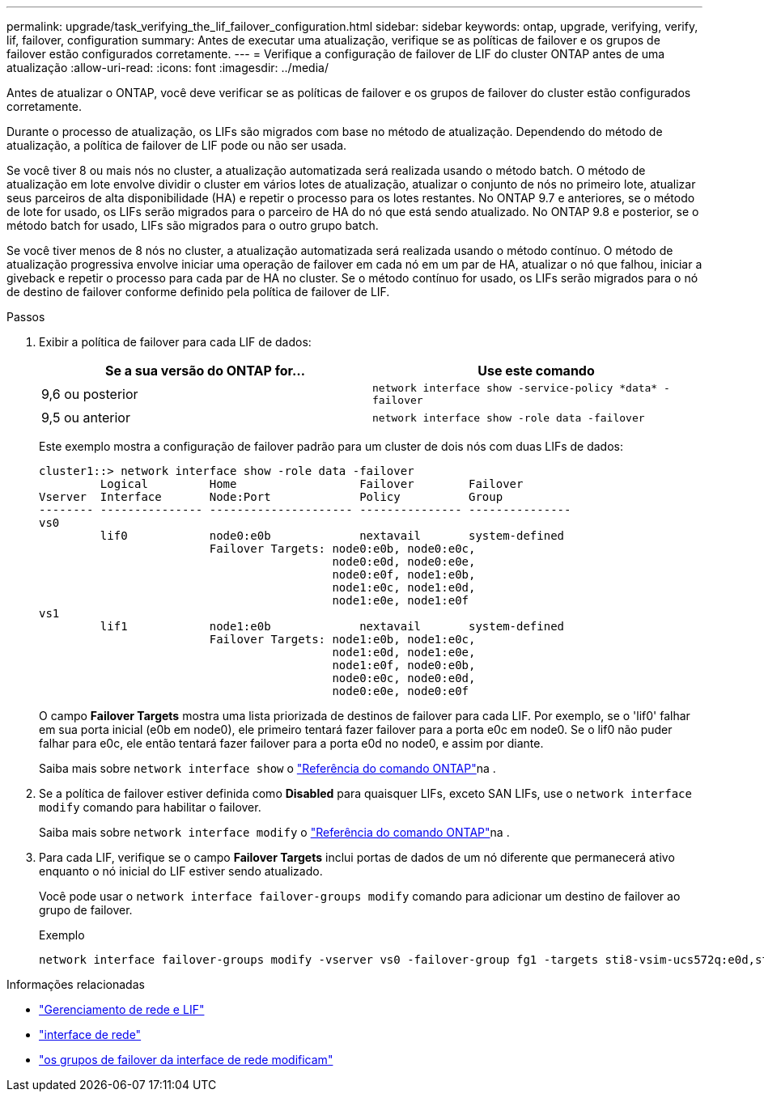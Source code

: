 ---
permalink: upgrade/task_verifying_the_lif_failover_configuration.html 
sidebar: sidebar 
keywords: ontap, upgrade, verifying, verify, lif, failover, configuration 
summary: Antes de executar uma atualização, verifique se as políticas de failover e os grupos de failover estão configurados corretamente. 
---
= Verifique a configuração de failover de LIF do cluster ONTAP antes de uma atualização
:allow-uri-read: 
:icons: font
:imagesdir: ../media/


[role="lead"]
Antes de atualizar o ONTAP, você deve verificar se as políticas de failover e os grupos de failover do cluster estão configurados corretamente.

Durante o processo de atualização, os LIFs são migrados com base no método de atualização. Dependendo do método de atualização, a política de failover de LIF pode ou não ser usada.

Se você tiver 8 ou mais nós no cluster, a atualização automatizada será realizada usando o método batch. O método de atualização em lote envolve dividir o cluster em vários lotes de atualização, atualizar o conjunto de nós no primeiro lote, atualizar seus parceiros de alta disponibilidade (HA) e repetir o processo para os lotes restantes. No ONTAP 9.7 e anteriores, se o método de lote for usado, os LIFs serão migrados para o parceiro de HA do nó que está sendo atualizado. No ONTAP 9.8 e posterior, se o método batch for usado, LIFs são migrados para o outro grupo batch.

Se você tiver menos de 8 nós no cluster, a atualização automatizada será realizada usando o método contínuo. O método de atualização progressiva envolve iniciar uma operação de failover em cada nó em um par de HA, atualizar o nó que falhou, iniciar a giveback e repetir o processo para cada par de HA no cluster. Se o método contínuo for usado, os LIFs serão migrados para o nó de destino de failover conforme definido pela política de failover de LIF.

.Passos
. Exibir a política de failover para cada LIF de dados:
+
[cols="2*"]
|===
| Se a sua versão do ONTAP for... | Use este comando 


| 9,6 ou posterior  a| 
`network interface show -service-policy \*data* -failover`



| 9,5 ou anterior  a| 
`network interface show -role data -failover`

|===
+
Este exemplo mostra a configuração de failover padrão para um cluster de dois nós com duas LIFs de dados:

+
[listing]
----
cluster1::> network interface show -role data -failover
         Logical         Home                  Failover        Failover
Vserver  Interface       Node:Port             Policy          Group
-------- --------------- --------------------- --------------- ---------------
vs0
         lif0            node0:e0b             nextavail       system-defined
                         Failover Targets: node0:e0b, node0:e0c,
                                           node0:e0d, node0:e0e,
                                           node0:e0f, node1:e0b,
                                           node1:e0c, node1:e0d,
                                           node1:e0e, node1:e0f
vs1
         lif1            node1:e0b             nextavail       system-defined
                         Failover Targets: node1:e0b, node1:e0c,
                                           node1:e0d, node1:e0e,
                                           node1:e0f, node0:e0b,
                                           node0:e0c, node0:e0d,
                                           node0:e0e, node0:e0f
----
+
O campo *Failover Targets* mostra uma lista priorizada de destinos de failover para cada LIF. Por exemplo, se o 'lif0' falhar em sua porta inicial (e0b em node0), ele primeiro tentará fazer failover para a porta e0c em node0. Se o lif0 não puder falhar para e0c, ele então tentará fazer failover para a porta e0d no node0, e assim por diante.

+
Saiba mais sobre `network interface show` o link:https://docs.netapp.com/us-en/ontap-cli/network-interface-show.html["Referência do comando ONTAP"^]na .

. Se a política de failover estiver definida como *Disabled* para quaisquer LIFs, exceto SAN LIFs, use o `network interface modify` comando para habilitar o failover.
+
Saiba mais sobre `network interface modify` o link:https://docs.netapp.com/us-en/ontap-cli/network-interface-modify.html["Referência do comando ONTAP"^]na .

. Para cada LIF, verifique se o campo *Failover Targets* inclui portas de dados de um nó diferente que permanecerá ativo enquanto o nó inicial do LIF estiver sendo atualizado.
+
Você pode usar o `network interface failover-groups modify` comando para adicionar um destino de failover ao grupo de failover.

+
.Exemplo
[listing]
----
network interface failover-groups modify -vserver vs0 -failover-group fg1 -targets sti8-vsim-ucs572q:e0d,sti8-vsim-ucs572r:e0d
----


.Informações relacionadas
* link:../networking/networking_reference.html["Gerenciamento de rede e LIF"]
* link:https://docs.netapp.com/us-en/ontap-cli/search.html?q=network+interface["interface de rede"^]
* link:https://docs.netapp.com/us-en/ontap-cli/network-interface-failover-groups-modify.html["os grupos de failover da interface de rede modificam"^]

